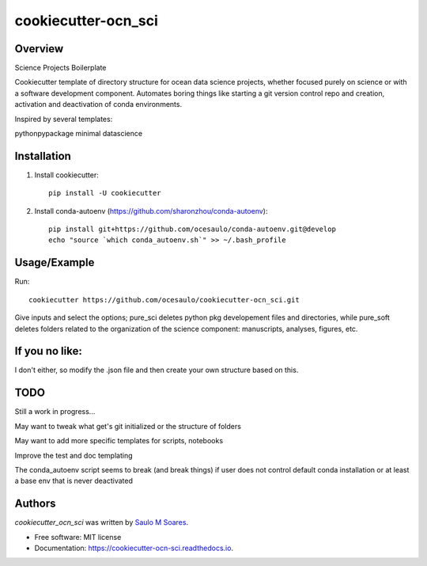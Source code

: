 cookiecutter-ocn_sci
====================

.. image:: https://img.shields.io/pypi/v/cookiecutter_ocn_sci.svg
        :target: https://pypi.python.org/pypi/cookiecutter_ocn_sci
        :alt: Latest PyPI version

.. image:: https://img.shields.io/travis/ocesaulo/cookiecutter_ocn_sci.svg
        :target: https://travis-ci.org/ocesaulo/cookiecutter_ocn_sci
        :alt: Latest Travis CI build status

.. image:: https://readthedocs.org/projects/cookiecutter-ocn-sci/badge/?version=latest
        :target: https://cookiecutter-ocn-sci.readthedocs.io/en/latest/?badge=latest
        :alt: Documentation Status

Overview
--------

Science Projects Boilerplate

Cookiecutter template of directory structure for ocean data science projects, whether
focused purely on science or with a software development component.
Automates boring things like starting a git version control repo and creation, 
activation and deactivation of conda environments.

Inspired by several templates:

pythonpypackage
minimal
datascience

Installation
------------

1) Install cookiecutter::
        
        pip install -U cookiecutter

2) Install conda-autoenv (https://github.com/sharonzhou/conda-autoenv)::

        pip install git+https://github.com/ocesaulo/conda-autoenv.git@develop
        echo "source `which conda_autoenv.sh`" >> ~/.bash_profile
 
Usage/Example
-------------

Run::

   cookiecutter https://github.com/ocesaulo/cookiecutter-ocn_sci.git

Give inputs and select the options; pure_sci deletes python pkg developement
files and directories, while pure_soft deletes folders related to the
organization of the science component: manuscripts, analyses, figures, etc. 

If you no like:
---------------

I don't either, so modify the .json file and then create your own structure based on this.

TODO
-------

Still a work in progress...

May want to tweak what get's git initialized or the structure of folders

May want to add more specific templates for scripts, notebooks

Improve the test and doc templating

The conda_autoenv script seems to break (and break things) if user does not control default
conda installation or at least a base env that is never deactivated

Authors
-------

`cookiecutter_ocn_sci` was written by `Saulo M Soares <ocesaulo@gmail.com>`_.


* Free software: MIT license
* Documentation: https://cookiecutter-ocn-sci.readthedocs.io.

